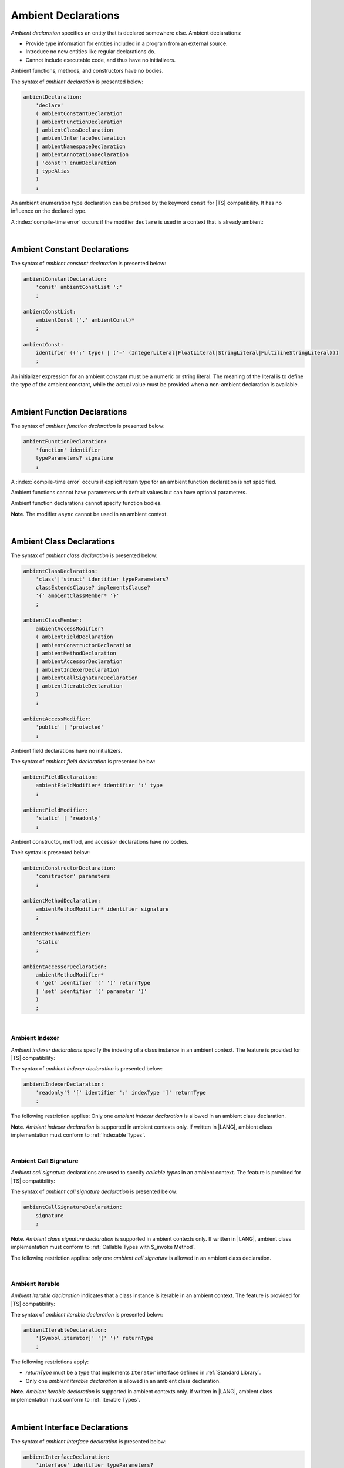 ..
    Copyright (c) 2021-2025 Huawei Device Co., Ltd.
    Licensed under the Apache License, Version 2.0 (the "License");
    you may not use this file except in compliance with the License.
    You may obtain a copy of the License at
    http://www.apache.org/licenses/LICENSE-2.0
    Unless required by applicable law or agreed to in writing, software
    distributed under the License is distributed on an "AS IS" BASIS,
    WITHOUT WARRANTIES OR CONDITIONS OF ANY KIND, either express or implied.
    See the License for the specific language governing permissions and
    limitations under the License.

.. _Ambient Declarations:

Ambient Declarations
####################

.. meta:
    frontend_status: Done

*Ambient declaration* specifies an entity that is declared somewhere else.
Ambient declarations:

-  Provide type information for entities included in a program from an external
   source.
-  Introduce no new entities like regular declarations do.
-  Cannot include executable code, and thus have no initializers.

Ambient functions, methods, and constructors have no bodies.

.. index::
   ambient declaration
   declaration
   module
   entity
   executable code
   initializer
   initialization
   ambient function
   ambient method
   ambient constructor
   function
   method
   constructor

The syntax of *ambient declaration* is presented below:

.. code-block:: abnf

    ambientDeclaration:
        'declare'
        ( ambientConstantDeclaration
        | ambientFunctionDeclaration
        | ambientClassDeclaration
        | ambientInterfaceDeclaration
        | ambientNamespaceDeclaration
        | ambientAnnotationDeclaration
        | 'const'? enumDeclaration
        | typeAlias
        )
        ;

An ambient enumeration type declaration can be prefixed by the keyword
``const`` for |TS| compatibility. It has no influence on the declared type.

A :index:`compile-time error` occurs if the modifier ``declare`` is used in a
context that is already ambient:

.. code-block:: typescript
   :linenos:

    declare namespace A{
        declare function foo(): void // compile-time error
    }

.. index::
   ambient declaration
   enumeration type
   context
   modifier declare
   declare
   prefix
   keyword const
   compatibility
   ambient

|

.. _Ambient Constant Declarations:

Ambient Constant Declarations
*****************************

.. meta:
    frontend_status: Done

The syntax of *ambient constant declaration* is presented below:

.. code-block:: abnf

    ambientConstantDeclaration:
        'const' ambientConstList ';'
        ;

    ambientConstList:
        ambientConst (',' ambientConst)*
        ;

    ambientConst:
        identifier ((':' type) | ('=' (IntegerLiteral|FloatLiteral|StringLiteral|MultilineStringLiteral)))
        ;

An initializer expression for an ambient constant must be a numeric or string
literal. The meaning of the literal is to define the type of the ambient
constant, while the actual value must be provided when a non-ambient declaration
is available.

.. index::
   ambient constant
   declaration
   type annotation
   initializer expression
   ambient constant
   non-ambient declaration
   string literal
   numeric literal

|

.. _Ambient Function Declarations:

Ambient Function Declarations
*****************************

.. meta:
    frontend_status: Done

The syntax of *ambient function declaration* is presented below:

.. code-block:: abnf

    ambientFunctionDeclaration:
        'function' identifier
        typeParameters? signature
        ;

A :index:`compile-time error` occurs if explicit return type for an ambient
function declaration is not specified.

.. index::
   ambient function declaration
   type annotation
   return type
   function
   function declaration

.. code-block:: typescript
   :linenos:

    declare function foo(x: number): void // ok
    declare function bar(x: number) // compile-time error

Ambient functions cannot have parameters with default values but can have
optional parameters.

Ambient function declarations cannot specify function bodies.

.. code-block:: typescript
   :linenos:

    declare function foo(x?: string): void // ok
    declare function bar(y: number = 1): void // compile-time error

**Note**. The modifier ``async`` cannot be used in an ambient context.

.. index::
   ambient function declaration
   ambient function
   value
   parameter
   default value
   modifier async
   async
   function body
   ambient context

|

.. _Ambient Class Declarations:

Ambient Class Declarations
**************************

.. meta:
    frontend_status: Done

The syntax of *ambient class declaration* is presented below:

.. code-block:: abnf

    ambientClassDeclaration:
        'class'|'struct' identifier typeParameters?
        classExtendsClause? implementsClause?
        '{' ambientClassMember* '}'
        ;

    ambientClassMember:
        ambientAccessModifier?
        ( ambientFieldDeclaration
        | ambientConstructorDeclaration
        | ambientMethodDeclaration
        | ambientAccessorDeclaration
        | ambientIndexerDeclaration
        | ambientCallSignatureDeclaration
        | ambientIterableDeclaration
        )
        ;

    ambientAccessModifier:
        'public' | 'protected'
        ;

Ambient field declarations have no initializers.

.. index::
   ambient field declaration
   initializer

The syntax of *ambient field declaration* is presented below:

.. code-block:: abnf

    ambientFieldDeclaration:
        ambientFieldModifier* identifier ':' type
        ;

    ambientFieldModifier:
        'static' | 'readonly'
        ;

Ambient constructor, method, and accessor declarations have no bodies.

Their syntax is presented below:

.. code-block:: abnf

    ambientConstructorDeclaration:
        'constructor' parameters
        ;

    ambientMethodDeclaration:
        ambientMethodModifier* identifier signature
        ;

    ambientMethodModifier:
        'static'
        ;

    ambientAccessorDeclaration:
        ambientMethodModifier*
        ( 'get' identifier '(' ')' returnType
        | 'set' identifier '(' parameter ')'
        )
        ;

.. index::
   constructor
   method
   accessor
   ambient accessor declaration

|

.. _Ambient Indexer:

Ambient Indexer
===============

.. meta:
    frontend_status: Done

*Ambient indexer declarations* specify the indexing of a class instance
in an ambient context. The feature is provided for |TS| compatibility:

The syntax of *ambient indexer declaration* is presented below:

.. code-block:: abnf

    ambientIndexerDeclaration:
        'readonly'? '[' identifier ':' indexType ']' returnType
        ;

The following restriction applies: Only one *ambient indexer declaration* is
allowed in an ambient class declaration.

.. index::
   ambient indexer declaration
   indexing
   class instance
   ambient context
   compatibility
   restriction
   ambient class declaration

.. code-block:: typescript
   :linenos:

    declare class C {
        [index: number]: number
    }

**Note**. *Ambient indexer declaration* is supported in ambient contexts only.
If written in |LANG|, ambient class implementation must conform to
:ref:`Indexable Types`.

.. index::
   ambient indexer declaration
   ambient context
   ambient class
   implementation
   indexable type

|

.. _Ambient Call Signature:

Ambient Call Signature
======================

.. meta:
    frontend_status: Done

*Ambient call signature* declarations are used to specify *callable types*
in an ambient context. The feature is provided for |TS| compatibility:

The syntax of *ambient call signature declaration* is presented below:

.. code-block:: abnf

    ambientCallSignatureDeclaration:
        signature
        ;

.. code-block:: typescript
   :linenos:

    declare class C {
        (someArg: number): boolean
    }

**Note**. *Ambient class signature declaration* is supported in ambient contexts
only. If written in |LANG|, ambient class implementation must conform to
:ref:`Callable Types with $_invoke Method`.

The following restriction applies: only one *ambient call signature* is allowed
in an ambient class declaration.

.. index::
   ambient call signature declaration
   ambient call signature
   callable type
   ambient context
   compatibility
   restriction

|

.. _Ambient Iterable:

Ambient Iterable
================

.. meta:
    frontend_status: Done

*Ambient iterable declaration* indicates that a class instance is iterable
in an ambient context. The feature is provided for |TS| compatibility:

The syntax of *ambient iterable declaration* is presented below:

.. code-block:: abnf

    ambientIterableDeclaration:
        '[Symbol.iterator]' '(' ')' returnType
        ;


The following restrictions apply:

- *returnType* must be a type that implements ``Iterator`` interface defined
  in :ref:`Standard Library`.
- Only one *ambient iterable declaration* is allowed in an ambient class
  declaration.

.. code-block:: typescript
   :linenos:

    declare class C {
        [Symbol.iterator]: CIterator
    }

**Note**. *Ambient iterable declaration* is supported in ambient contexts only.
If written in |LANG|, ambient class implementation must conform to
:ref:`Iterable Types`.

.. index::
   ambient iterable declaration
   class instance
   iterable class instance
   ambient context
   compatibility
   return type
   implementation
   interface

|

.. _Ambient Interface Declarations:

Ambient Interface Declarations
******************************

.. meta:
    frontend_status: Done

The syntax of *ambient interface declaration* is presented below:

.. code-block:: abnf

    ambientInterfaceDeclaration:
        'interface' identifier typeParameters?
        interfaceExtendsClause?
        '{' ambientInterfaceMember* '}'
        ;

    ambientInterfaceMember
        : interfaceProperty
        | interfaceMethodDeclaration
        | ambientIndexerDeclaration
        | ambientIterableDeclaration
        ;

*Ambient interface* can contain additional members in the same manner as
an ambient class (see :ref:`Ambient Indexer`, and :ref:`Ambient Iterable`).

.. index::
   ambient interface
   ambient interface declaration
   ambient class

|

.. _Ambient Namespace Declarations:

Ambient Namespace Declarations
******************************

.. meta:
    frontend_status: Done

Namespaces are used to logically group multiple entities. |LANG| supports
*ambient namespaces* for better |TS| compatibility. |TS| often uses ambient
namespaces to specify the platform API or a third-party library API.

The syntax of *ambient namespace declaration* is presented below:

.. code-block:: abnf

    ambientNamespaceDeclaration:
        'namespace' identifier '{' ambientNamespaceElement* '}'
        ;

    ambientNamespaceElement:
        ambientNamespaceElementDeclaration | exportDirective
    ;

    ambientNamespaceElementDeclaration:
        'export'?
        ( ambientConstantDeclaration
        | ambientFunctionDeclaration
        | ambientClassDeclaration
        | ambientInterfaceDeclaration
        | ambientNamespaceDeclaration
        | 'const'? enumDeclaration
        | typeAlias
        )
        ;

An *enumeration type declaration* can be prefixed with the keyword ``const``
for |TS| compatibility. The prefix has no influence on the declared type.
Only exported entities can be accessed outside a namespace.

Namespaces can be nested:

.. code-block:: typescript
   :linenos:

    declare namespace A {
        export namespace B {
            export function foo(): void;
        }
    }

A namespace is not an object but merely a scope for entities that can be
accessed by using qualified names only.

.. index::
   namespace
   ambient namespace
   entity
   compatibility
   platform API
   third-party library API
   ambient iterable declaration
   qualified name
   access
   keyword const
   enumeration type declaration
   prefix
   declared type

If an ambient namespace is imported from a declaration module, then all
ambient namespace declarations are accessible (see :ref:`Accessible`) across
all declarations and top-level statements of the current module.

.. code-block:: typescript
   :linenos:

    // File1.d.ets
    export declare namespace A { // namespace itself must be exported
        function foo(): void
        type X = Array<number>
    }

    // File2.ets
    import {A} from 'File1.d.ets'

    A.foo() // Valid function call, as 'foo' is accessible for top-level statements
    function foo () {
        A.foo() // Valid function call, as 'foo' is accessible here as well
    }
    class C {
        method () {
            A.foo() // Valid function call, as 'foo' is accessible here too
            let x: A.X = [] // Type A.X can be used
        }
    }

.. index::
   ambient namespace
   ambient namespace declaration
   declaration module
   accessible declaration
   access
   accessibility
   top-level statement
   module

|

.. _Implementing Ambient Namespace Declaration:

Implementing Ambient Namespace Declaration
==========================================

.. meta:
    frontend_status: Done

If an *ambient namespace* is implemented in |LANG|, a namespace with the
same name must be declared (see :ref:`Namespace Declarations`) as the
top-level declaration of a compilation unit. All namespace names of a nested
namespace (i.e. a namespace embedded into another namespace) must be the same
as in ambient context.

A compilation unit that implements a namespace is the unit for which the
declaration module is built (see :ref:`Declaration Modules`).

.. index::
   ambient namespace declaration
   ambient namespace
   entity
   implementation
   namespace declaration
   declaration
   top-level declaration
   compilation unit
   ambient context
   nested namespace
   declaration module

.. raw:: pdf

   PageBreak
